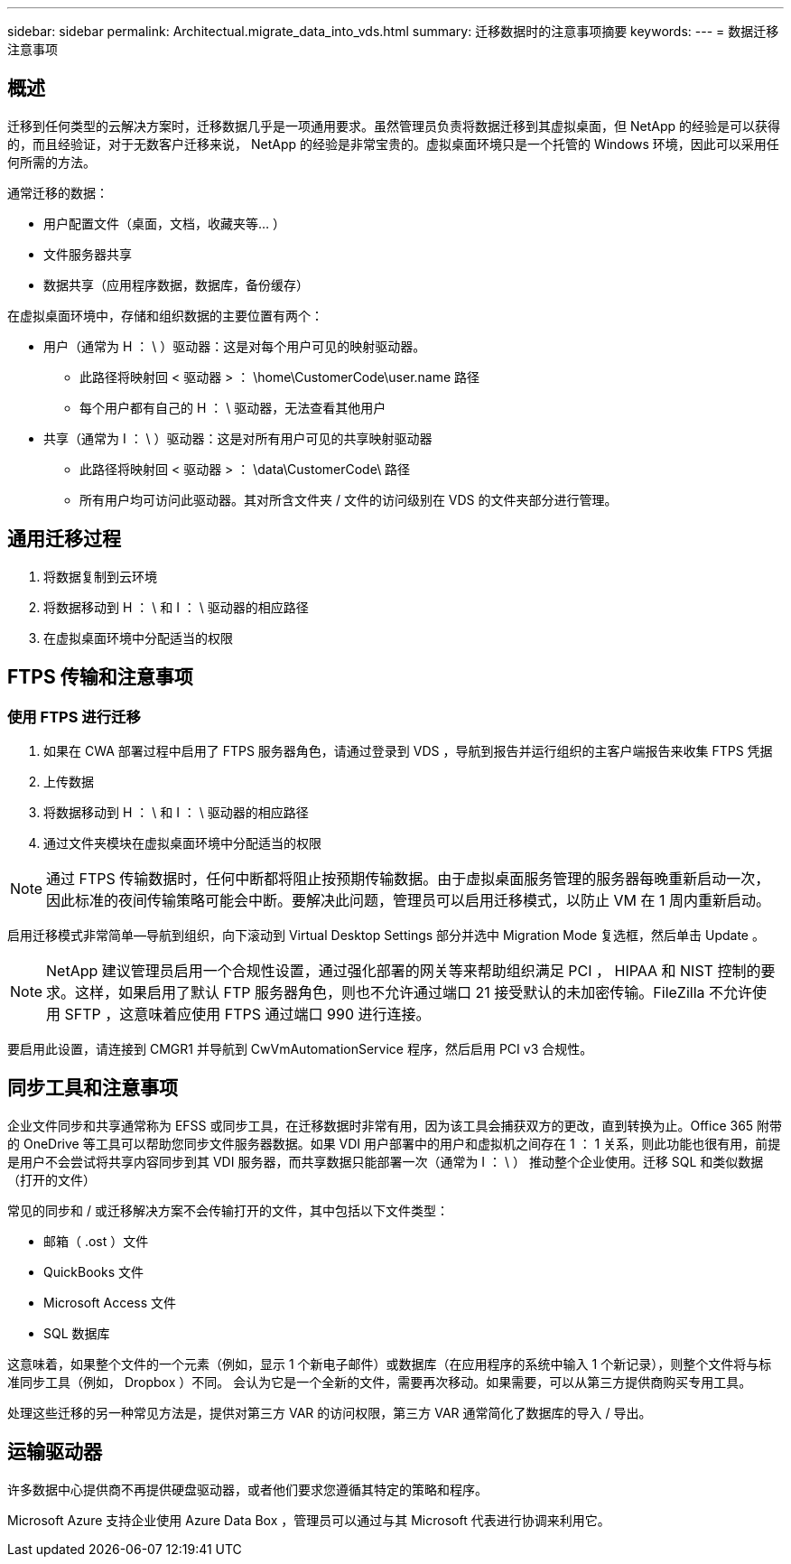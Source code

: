 ---
sidebar: sidebar 
permalink: Architectual.migrate_data_into_vds.html 
summary: 迁移数据时的注意事项摘要 
keywords:  
---
= 数据迁移注意事项




== 概述

迁移到任何类型的云解决方案时，迁移数据几乎是一项通用要求。虽然管理员负责将数据迁移到其虚拟桌面，但 NetApp 的经验是可以获得的，而且经验证，对于无数客户迁移来说， NetApp 的经验是非常宝贵的。虚拟桌面环境只是一个托管的 Windows 环境，因此可以采用任何所需的方法。

.通常迁移的数据：
* 用户配置文件（桌面，文档，收藏夹等… ）
* 文件服务器共享
* 数据共享（应用程序数据，数据库，备份缓存）


.在虚拟桌面环境中，存储和组织数据的主要位置有两个：
* 用户（通常为 H ： \ ）驱动器：这是对每个用户可见的映射驱动器。
+
** 此路径将映射回 < 驱动器 > ： \home\CustomerCode\user.name 路径
** 每个用户都有自己的 H ： \ 驱动器，无法查看其他用户


* 共享（通常为 I ： \ ）驱动器：这是对所有用户可见的共享映射驱动器
+
** 此路径将映射回 < 驱动器 > ： \data\CustomerCode\ 路径
** 所有用户均可访问此驱动器。其对所含文件夹 / 文件的访问级别在 VDS 的文件夹部分进行管理。






== 通用迁移过程

. 将数据复制到云环境
. 将数据移动到 H ： \ 和 I ： \ 驱动器的相应路径
. 在虚拟桌面环境中分配适当的权限




== FTPS 传输和注意事项



=== 使用 FTPS 进行迁移

. 如果在 CWA 部署过程中启用了 FTPS 服务器角色，请通过登录到 VDS ，导航到报告并运行组织的主客户端报告来收集 FTPS 凭据
. 上传数据
. 将数据移动到 H ： \ 和 I ： \ 驱动器的相应路径
. 通过文件夹模块在虚拟桌面环境中分配适当的权限



NOTE: 通过 FTPS 传输数据时，任何中断都将阻止按预期传输数据。由于虚拟桌面服务管理的服务器每晚重新启动一次，因此标准的夜间传输策略可能会中断。要解决此问题，管理员可以启用迁移模式，以防止 VM 在 1 周内重新启动。

启用迁移模式非常简单—导航到组织，向下滚动到 Virtual Desktop Settings 部分并选中 Migration Mode 复选框，然后单击 Update 。


NOTE: NetApp 建议管理员启用一个合规性设置，通过强化部署的网关等来帮助组织满足 PCI ， HIPAA 和 NIST 控制的要求。这样，如果启用了默认 FTP 服务器角色，则也不允许通过端口 21 接受默认的未加密传输。FileZilla 不允许使用 SFTP ，这意味着应使用 FTPS 通过端口 990 进行连接。

要启用此设置，请连接到 CMGR1 并导航到 CwVmAutomationService 程序，然后启用 PCI v3 合规性。



== 同步工具和注意事项

企业文件同步和共享通常称为 EFSS 或同步工具，在迁移数据时非常有用，因为该工具会捕获双方的更改，直到转换为止。Office 365 附带的 OneDrive 等工具可以帮助您同步文件服务器数据。如果 VDI 用户部署中的用户和虚拟机之间存在 1 ： 1 关系，则此功能也很有用，前提是用户不会尝试将共享内容同步到其 VDI 服务器，而共享数据只能部署一次（通常为 I ： \ ） 推动整个企业使用。迁移 SQL 和类似数据（打开的文件）

.常见的同步和 / 或迁移解决方案不会传输打开的文件，其中包括以下文件类型：
* 邮箱（ .ost ）文件
* QuickBooks 文件
* Microsoft Access 文件
* SQL 数据库


这意味着，如果整个文件的一个元素（例如，显示 1 个新电子邮件）或数据库（在应用程序的系统中输入 1 个新记录），则整个文件将与标准同步工具（例如， Dropbox ）不同。 会认为它是一个全新的文件，需要再次移动。如果需要，可以从第三方提供商购买专用工具。

处理这些迁移的另一种常见方法是，提供对第三方 VAR 的访问权限，第三方 VAR 通常简化了数据库的导入 / 导出。



== 运输驱动器

许多数据中心提供商不再提供硬盘驱动器，或者他们要求您遵循其特定的策略和程序。

Microsoft Azure 支持企业使用 Azure Data Box ，管理员可以通过与其 Microsoft 代表进行协调来利用它。
